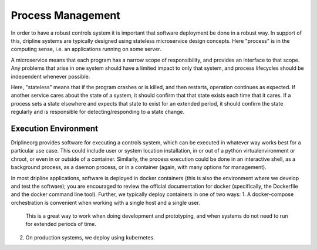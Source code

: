 Process Management
==================

In order to have a robust controls system it is important that software deployment be done in a robust way.
In support of this, dripline systems are typically designed using stateless microservice design concepts.
Here "process" is in the computing sense, i.e. an applications running on some server.

A microservice means that each program has a narrow scope of responsibility, and provides an interface to that scope.
Any problems that arise in one system should have a limited impact to only that system, and process lifecycles should be independent whenever possible.

Here, "stateless" means that if the program crashes or is killed, and then restarts, operation continues as expected.
If another service cares about the state of a system, it should confirm that that state exists each time that it cares.
If a process sets a state elsewhere and expects that state to exist for an extended period, it should confirm the state regularly and is responsible for detecting/responding to a state change.

Execution Environment
---------------------

Driplineorg provides software for executing a controls system, which can be executed in whatever way works best for a particular use case.
This could include user or system location installation, in or out of a python virtualenvironment or chroot, or even in or outside of a container.
Similarly, the process execution could be done in an interactive shell, as a background process, as a daemon process, or in a container (again, with many options for management).

In most dripline applications, software is deployed in docker containers (this is also the environment where we develop and test the software); you are encouraged to review the official documentation for docker (specifically, the Dockerfile and the docker command line tool).
Further, we typically deploy containers in one of two ways:
1. A docker-compose orchestration is convenient when working with a single host and a single user.
   This is a great way to work when doing development and prototyping, and when systems do not need to run for extended periods of time.
2. On production systems, we deploy using kubernetes.
